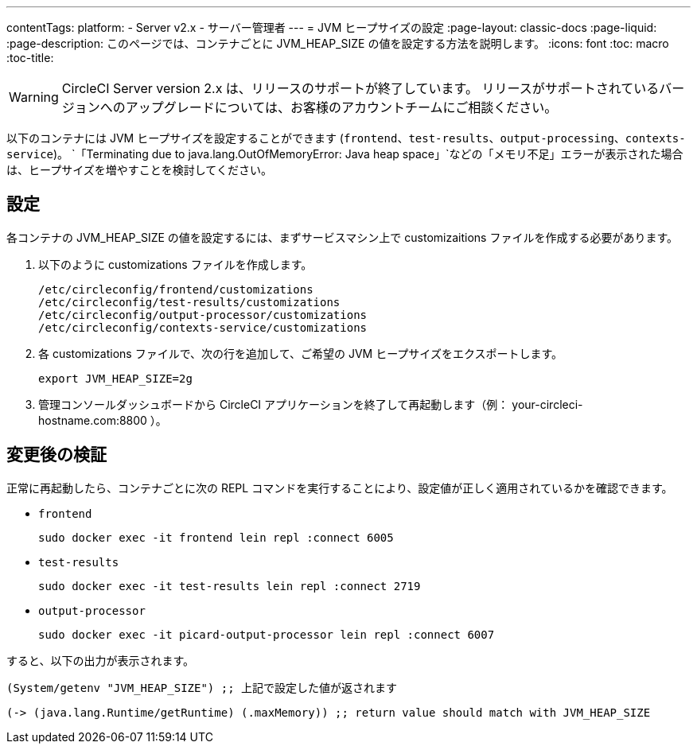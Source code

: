 ---
contentTags:
  platform:
  - Server v2.x
  - サーバー管理者
---
= JVM ヒープサイズの設定
:page-layout: classic-docs
:page-liquid:
:page-description: このページでは、コンテナごとに JVM_HEAP_SIZE の値を設定する方法を説明します。
:icons: font
:toc: macro
:toc-title:

WARNING: CircleCI Server version 2.x は、リリースのサポートが終了しています。 リリースがサポートされているバージョンへのアップグレードについては、お客様のアカウントチームにご相談ください。

以下のコンテナには JVM ヒープサイズを設定することができます (`frontend`、`test-results`、`output-processing`、`contexts-service`)。 `「Terminating due to java.lang.OutOfMemoryError: Java heap space」`などの「メモリ不足」エラーが表示された場合は、ヒープサイズを増やすことを検討してください。

== 設定

各コンテナの JVM_HEAP_SIZE の値を設定するには、まずサービスマシン上で customizaitions ファイルを作成する必要があります。

1. 以下のように customizations ファイルを作成します。
+
```shell
/etc/circleconfig/frontend/customizations
/etc/circleconfig/test-results/customizations
/etc/circleconfig/output-processor/customizations
/etc/circleconfig/contexts-service/customizations
```

2. 各 customizations ファイルで、次の行を追加して、ご希望の JVM ヒープサイズをエクスポートします。
+
```shell
export JVM_HEAP_SIZE=2g
```

3. 管理コンソールダッシュボードから CircleCI アプリケーションを終了して再起動します（例： your-circleci-hostname.com:8800 ）。


== 変更後の検証
正常に再起動したら、コンテナごとに次の REPL コマンドを実行することにより、設定値が正しく適用されているかを確認できます。


* `frontend`
+
```shell
sudo docker exec -it frontend lein repl :connect 6005
```
* `test-results`
+
```shell
sudo docker exec -it test-results lein repl :connect 2719
```
* `output-processor`
+
```shell
sudo docker exec -it picard-output-processor lein repl :connect 6007
```

すると、以下の出力が表示されます。

```clojure
(System/getenv "JVM_HEAP_SIZE") ;; 上記で設定した値が返されます
```
```clojure
(-> (java.lang.Runtime/getRuntime) (.maxMemory)) ;; return value should match with JVM_HEAP_SIZE
```
